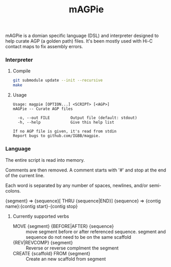 #+TITLE: mAGPie

mAGPie is a domian specific language (DSL) and interpreter designed to
help curate AGP (a golden path) files. It's been mostly used with Hi-C
contact maps to fix assembly errors.

*** Interpreter
**** Compile
#+begin_src sh
git submodule update --init --recursive
make
#+end_src
**** Usage
#+begin_example
Usage: magpie [OPTION...] <SCRIPT> [<AGP>]
mAGPie -- Curate AGP files

  -o, --out FILE         Output file (default: stdout)
  -h, --help             Give this help list

If no AGP file is given, it's read from stdin
Report bugs to github.com/IGBB/magpie.
#+end_example

*** Language

The entire script is read into memory.

Comments are then removed. A comment starts with '#' and stop at the
end of the current line.

Each word is separated by any number of spaces, newlines, and/or
semi-colons. 

{segment} => {sequence}[ THRU {sequence|END}]
{sequence} => {contig name}:{contig start}-{contig stop}

**** Currently supported verbs
  - MOVE {segment} {BEFORE|AFTER} {sequence} :: move segment before or
    after referenced sequence. segment and sequence do not need to be
    on the same scaffold
  - {REV|REVCOMP} {segment} :: Reverse or reverse complment the
    segment
  - CREATE {scaffold} FROM {segment} :: Create an new scaffold from
    segment




  
